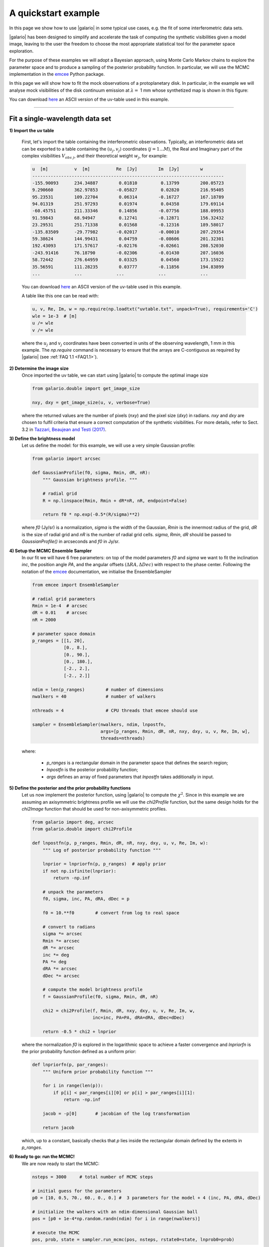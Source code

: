 ====================
A quickstart example
====================

In this page we show how to use |galario| in some typical use cases, e.g. the fit of some interferometric data sets.

|galario| has been designed to simplify and accelerate the task of computing the synthetic visibilities given a model
image, leaving to the user the freedom to choose the most appropriate statistical tool for the parameter space exploration.

For the purpose of these examples we will adopt a Bayesian approach, using Monte Carlo Markov chains to explore the
parameter space and to produce a sampling of the posterior probability function. In particular, we will use the MCMC
implementation in the `emcee <http://dfm.io/emcee/current/>`_ Python package.

In this page we will show how to fit the mock observations of a protoplanetary disk. In particular, in the example we will
analyse mock visibilities of the disk continuum emission at :math:`\lambda=` 1 mm whose synthetized map is shown in this figure:

.. image:: images/disk_example.jpg
    :scale: 90 %
    :alt: Protoplanetary disk continuum map
    :align: center

You can download `here <https://www.ast.cam.ac.uk/~mtazzari/galario/uvtable.txt>`_ an ASCII version of the uv-table used in this example.

--------------


Fit a single-wavelength data set
--------------------------------
**1) Import the uv table**

    First, let's import the table containing the interferometric observations. Typically, an interferometric data set
    can be exported to a table containing the :math:`(u_j, v_j)` coordinates (:math:`j=1...M`), the Real and Imaginary part of the complex visibilities
    :math:`V_{obs\ j}`, and their theoretical weight :math:`w_{j}`, for example:

    .. code-block:: python

        u  [m]   	v  [m]   	Re  [Jy] 	Im  [Jy] 	w
        -------------------------------------------------------------------------
        -155.90093	234.34887	 0.01810	 0.13799	200.05723
        9.290660	362.97853	-0.05827	 0.02820	216.95405
        95.23531	109.22704	 0.06314	-0.16727	167.18789
        94.01319	251.97293	 0.01974	 0.04358	179.69114
        -60.45751	211.33346	 0.14856	-0.07756	188.09953
        91.59843	68.94947	 0.12741	-0.12871	156.32432
        23.29531	251.71338	 0.01568	-0.12316	189.58017
        -135.83509	-29.77982	-0.02017	-0.00010	207.29354
        59.38624	144.99431	 0.04759	-0.08606	201.32301
        192.43093	171.57617	-0.02176	-0.02661	208.52030
        -243.91416	76.18790	-0.02306	-0.01430	207.16036
        58.72442	276.64959	 0.03325	 0.04560	173.15922
        35.56591	111.28235	 0.03777	-0.11856	194.83899
        ...     	...     	...     	...      	...

    You can download `here <https://www.ast.cam.ac.uk/~mtazzari/galario/uvtable.txt>`_ an ASCII version of the uv-table used in this example.

    A table like this one can be read with:

    .. code-block:: python

        u, v, Re, Im, w = np.require(np.loadtxt("uvtable.txt", unpack=True), requirements='C')
        wle = 1e-3  # [m]
        u /= wle
        v /= wle

    where the :math:`u_j` and :math:`v_j` coordinates have been converted in units of the observing wavelength, 1 mm in this example. The `np.require` command is necessary to ensure that the arrays are C-contiguous as required by |galario| (see :ref:`FAQ 1.1 <FAQ1.1>`).

**2) Determine the image size**
    Once imported the uv table, we can start using |galario| to compute the optimal image size

    .. code-block:: python

        from galario.double import get_image_size

        nxy, dxy = get_image_size(u, v, verbose=True)

    where the returned values are the number of pixels (`nxy`) and the pixel size (`dxy`) in radians.
    `nxy` and `dxy` are chosen to fulfil criteria that ensure a correct computation of the synthetic visibilities.
    For more details, refer to Sect. 3.2 in `Tazzari, Beaujean and Testi (2017) <LINK>`_.

**3) Define the brightness model**
    Let us define the model: for this example, we will use a very simple Gaussian profile:

    .. code-block:: python

        from galario import arcsec

        def GaussianProfile(f0, sigma, Rmin, dR, nR):
            """ Gaussian brightness profile. """

            # radial grid
            R = np.linspace(Rmin, Rmin + dR*nR, nR, endpoint=False)

            return f0 * np.exp(-0.5*(R/sigma)**2)

    where `f0` (Jy/sr) is a normalization, `sigma` is the width of the Gaussian, `Rmin` is the
    innermost radius of the grid, `dR` is the size of radial grid and `nR` is the number of radial grid cells.
    `sigma`, `Rmin`, `dR` should be passed to `GaussianProfile()` in arcseconds and `f0` in Jy/sr.

**4) Setup the MCMC Ensemble Sampler**
    In our fit we will have 6 free parameters: on top of the model parameters `f0` and `sigma` we want to fit
    the inclination `inc`, the position angle `PA`, and the angular offsets :math:`(\Delta RA, \Delta Dec)`
    with respect to the phase center.
    Following the notation of the `emcee <http://dfm.io/emcee/current/>`_ documentation, we initialise the EnsembleSampler

    .. code-block:: python

        from emcee import EnsembleSampler

        # radial grid parameters
        Rmin = 1e-4  # arcsec
        dR = 0.01    # arcsec
        nR = 2000

        # parameter space domain
        p_ranges = [[1, 20],
                    [0., 8.],
                    [0., 90.],
                    [0., 180.],
                    [-2., 2.],
                    [-2., 2.]]

        ndim = len(p_ranges)        # number of dimensions
        nwalkers = 40               # number of walkers

        nthreads = 4                # CPU threads that emcee should use

        sampler = EnsembleSampler(nwalkers, ndim, lnpostfn,
                                  args=[p_ranges, Rmin, dR, nR, nxy, dxy, u, v, Re, Im, w],
                                  threads=nthreads)

    where:

        - `p_ranges` is a rectangular domain in the parameter space that defines the search region;
        - `lnpostfn` is the posterior probability function;
        - `args` defines an array of fixed parameters that `lnpostfn` takes additionally in input.

**5) Define the posterior and the prior probability functions**
    Let us now implement the posterior function, using |galario| to compute the :math:`\chi^2`. Since in this example
    we are assuming an axisymmetric brightness profile we will use the `chi2Profile` function, but the same design holds
    for the `chi2Image` function that should be used for non-axisymmetric profiles.

    .. code-block:: python

        from galario import deg, arcsec
        from galario.double import chi2Profile

        def lnpostfn(p, p_ranges, Rmin, dR, nR, nxy, dxy, u, v, Re, Im, w):
            """ Log of posterior probability function """

            lnprior = lnpriorfn(p, p_ranges)  # apply prior
            if not np.isfinite(lnprior):
                return -np.inf

            # unpack the parameters
            f0, sigma, inc, PA, dRA, dDec = p

            f0 = 10.**f0        # convert from log to real space

            # convert to radians
            sigma *= arcsec
            Rmin *= arcsec
            dR *= arcsec
            inc *= deg
            PA *= deg
            dRA *= arcsec
            dDec *= arcsec

            # compute the model brightness profile
            f = GaussianProfile(f0, sigma, Rmin, dR, nR)

            chi2 = chi2Profile(f, Rmin, dR, nxy, dxy, u, v, Re, Im, w,
                               inc=inc, PA=PA, dRA=dRA, dDec=dDec)

            return -0.5 * chi2 + lnprior

    where the normalization `f0` is explored in the logarithmic space to achieve a faster convergence and `lnpriorfn`
    is the prior probability function defined as a uniform prior:

    .. code-block:: python

        def lnpriorfn(p, par_ranges):
            """ Uniform prior probability function """

            for i in range(len(p)):
                if p[i] < par_ranges[i][0] or p[i] > par_ranges[i][1]:
                    return -np.inf

            jacob = -p[0]       # jacobian of the log transformation

            return jacob

    which, up to a constant, basically checks that `p` lies inside the rectangular domain defined by the extents in `p_ranges`.

**6) Ready to go: run the MCMC!**
    We are now ready to start the MCMC:

    .. code-block:: python

        nsteps = 3000     # total number of MCMC steps

        # initial guess for the parameters
        p0 = [10, 0.5, 70., 60., 0., 0.] #  3 parameters for the model + 4 (inc, PA, dRA, dDec)

        # initialize the walkers with an ndim-dimensional Gaussian ball
        pos = [p0 + 1e-4*np.random.randn(ndim) for i in range(nwalkers)]

        # execute the MCMC
        pos, prob, state = sampler.run_mcmc(pos, nsteps, rstate0=state, lnprob0=prob)

    It is possible to run the whole fit collecting the code blocks above into a single `quickstart.py` file and running `python quickstart.py`. For reference, using `nthreads=4`, the run takes approximately 5-8 mins on a laptop with an Intel i5 2.9GHz.

**7) Plot the fit results**

    Once the run has completed, we can inspect the fit results. We will produce two informative plots. First, the so called corner plot, which shows the 1D and 2D marginalised posterior distributions of the free parameters (bottom left figure). To produce this plot we use the `corner <https://github.com/dfm/corner.py>`_ package, which can be easily installed with `pip install corner`.

    .. code-block:: python

        # do the corner plot
        import corner
        samples = sampler.chain[:, -1000:, :].reshape((-1, ndim))
        fig = corner.corner(samples, labels=["$f_0$", "$\sigma$", r"$i$", r"PA", r"$\Delta$RA", r"$\Delta$Dec"],
                            show_titles=True, quantiles=[0.16, 0.50, 0.84],
                            label_kwargs={'labelpad':20, 'fontsize':0}, fontsize=8)
        fig.savefig("triangle_example.png")

    Second, the so called uv-plot which shows the comparison between the visibilities of the bestfit model and the observed ones (bottom right figure). To produce the uv-plot we use the `uvplot <https://github.com/mtazzari/uvplot>`_ package, which can be easily installed with `pip install uvplot`.

    .. code-block:: python

        # do the uv-plot
        # select the bestfit model (here, e.g., the model with median parameters)
        bestfit = [np.percentile(samples[:, i], 50) for i in range(ndim)]

        f0, sigma, inc, PA, dRA, dDec = bestfit

        f0 = 10.**f0        # convert from log to real space

        # convert to radians
        sigma *= arcsec
        Rmin *= arcsec
        dR *= arcsec
        inc *= deg
        PA *= deg
        dRA *= arcsec
        dDec *= arcsec

        f = GaussianProfile(f0, sigma, Rmin, dR, nR)

        # compute the visibilities of the bestfit model
        vis_mod = g_double.sampleProfile(f, Rmin, dR, nxy, dxy, u, v,
                                         inc=inc, PA=PA, dRA=dRA, dDec=dDec)

        from uvplot import UVTable

        uvbin_size = 30e3     # uv-distance bin, units: wle

        # observations uv-plot
        uv = UVTable(uvtable=[u*wle, v*wle, Re, Im, w], wle=wle)
        uv.apply_phase(-dRA, -dDec)         # center the source on the phase center
        uv.deproject(inc, PA)
        axes = uv.plot(linestyle='.', color='k', label='Data', uvbin_size=uvbin_size)

        # model uv-plot
        uv_mod = UVTable(uvtable=[u*wle, v*wle, vis_mod.real, vis_mod.imag, w], wle=wle)
        uv_mod.apply_phase(-dRA, -dDec)     # center the source on the phase center
        uv_mod.deproject(inc, PA)
        uv_mod.plot(axes=axes, linestyle='-', color='r', label='Model', yerr=False, uvbin_size=uvbin_size)

        axes[0].figure.savefig("uvplot_example.pdf")


    +-------------------------------------------------------+-----------------------------------------------+
    |.. image:: images/quickstart_triangle_whole_chain.png  |  .. image:: images/uvplot.png                 |
    |  :width: 80%                                          |          :width: 98%                          |
    |  :alt: Chains                                         |          :alt: Chains                         |
    +-------------------------------------------------------+-----------------------------------------------+
    | Corner plot showing the marginalised posteriors       | Uv-plot showing the deprojected visibilities  |
    +-------------------------------------------------------+-----------------------------------------------+

**7) CPU vs GPU execution**
    So far we have run |galario| on the CPU. Running it on a GPU can be done by just changing the import at the beginning:

    .. code-block:: python

        from galario import double_cuda as g_double

    All the rest of the code remains the same!

    For more details on the GPU vs CPU execution, see the :ref:`Cookbook <cookbook>`.